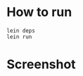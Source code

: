 
* How to run
#+BEGIN_SRC
lein deps
lein run
#+END_SRC

* Screenshot
[[https://github.com/jasonjckn/Huffman-Encoding/raw/master/pic.png]]

